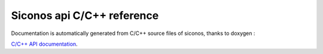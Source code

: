 .. _siconos_api_reference:


Siconos api C/C++ reference
===========================

Documentation is automatically generated from C/C++ source files of siconos, thanks to doxygen :

`C/C++ API documentation`_.

.. _C/C++ API documentation: file:///Users/Franck/Softs/build/clang/sico-review/Docs/build_doxy/html/index.html

